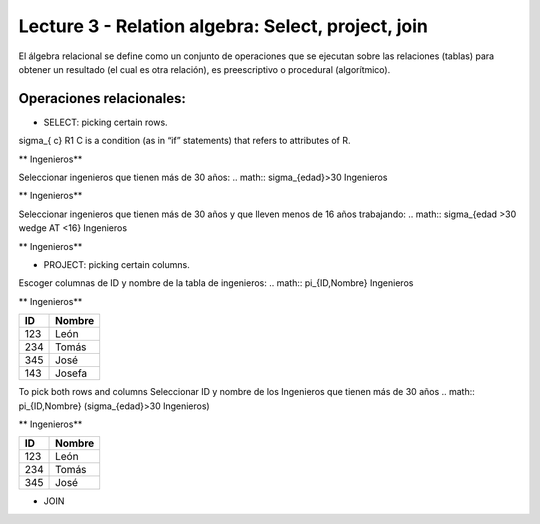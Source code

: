 Lecture 3 - Relation algebra: Select, project, join
---------------------------------------------------

El álgebra relacional se define como un conjunto de operaciones que se ejecutan sobre las relaciones (tablas) para obtener un resultado (el cual es otra relación), es preescriptivo o procedural (algorítmico). 


Operaciones relacionales: 
~~~~~~~~~~~~~~~~~~~~~~~~~~~~~~~~~~~~~~~
.. index:: Operaciones relacionales:

* SELECT: picking certain rows. 
.. math::
\sigma_{ c} R1 
C  is a condition (as in “if” statements) that refers to attributes of R. 

** Ingenieros** 

==== ====== ==== ==============   
ID   Nombre Edad   Años trabajados (AT)    
==== ====== ==== ==============          
123  León  39           15
234  Tomás    34      10
345  José   45           21
143  Josefa   25       1
==== ====== ==== ==============

Seleccionar ingenieros que tienen más de 30 años:
.. math::
\sigma_{edad}>30 Ingenieros

** Ingenieros** 

==== ====== ==== ==============   
ID   Nombre Edad   Años trabajados (AT)    
==== ====== ==== ==============          
123  León  39           15
234  Tomás    34      10
345  José   45           21
==== ====== ==== ==============

Seleccionar ingenieros que tienen más de 30 años y que lleven menos de 16 años trabajando: 
.. math::
\sigma_{edad >30 \wedge AT <16}    Ingenieros

** Ingenieros** 

==== ====== ==== ==============   
ID   Nombre Edad   Años trabajados (AT)    
==== ====== ==== ==============          
123  León  39           15
234  Tomás    34      10
==== ====== ==== ==============


* PROJECT: picking certain columns.
Escoger columnas de ID y nombre de la tabla de ingenieros:
.. math::
\pi_{ID,Nombre} Ingenieros

** Ingenieros** 

==== ====== 
ID   Nombre 
==== ====== 
123  León  
234  Tomás    
345  José   
143  Josefa   
==== ====== 


To pick both rows and columns
Seleccionar ID y nombre de los Ingenieros que tienen más de 30 años
.. math::
\pi_{ID,Nombre} (\sigma_{edad}>30 Ingenieros)

** Ingenieros** 

==== ====== 
ID   Nombre 
==== ====== 
123  León  
234  Tomás    
345  José   
==== ====== 

* JOIN 


